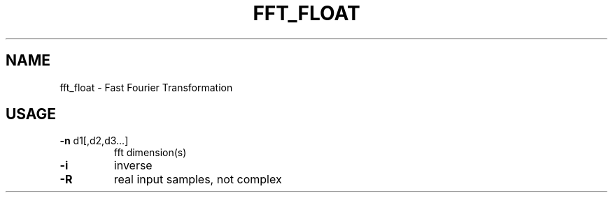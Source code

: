 .\" DO NOT MODIFY THIS FILE!  It was generated by help2man 1.47.16.
.TH FFT_FLOAT "1" "January 2021" "kissfft-tools" "User Commands"
.SH NAME
fft_float \- Fast Fourier Transformation
.SH USAGE
.TP
\fB\-n\fR d1[,d2,d3...]
fft dimension(s)
.TP
\fB\-i\fR
inverse
.TP
\fB\-R\fR
real input samples, not complex
